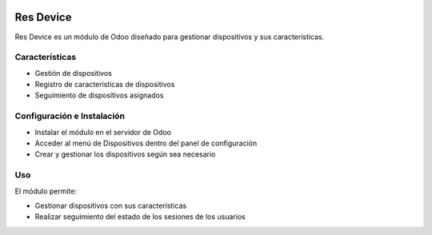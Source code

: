 .. image:: https://img.shields.io/badge/licence-LGPL--3-blue.svg
    :alt: License: LGPL-3

==========
Res Device
==========
Res Device es un módulo de Odoo diseñado para gestionar dispositivos y sus características.


Características
--------------

* Gestión de dispositivos
* Registro de características de dispositivos
* Seguimiento de dispositivos asignados


Configuración e Instalación
--------------------------

* Instalar el módulo en el servidor de Odoo
* Acceder al menú de Dispositivos dentro del panel de configuración
* Crear y gestionar los dispositivos según sea necesario


Uso
---

El módulo permite:

* Gestionar dispositivos con sus características
* Realizar seguimiento del estado de los sesiones de los usuarios 